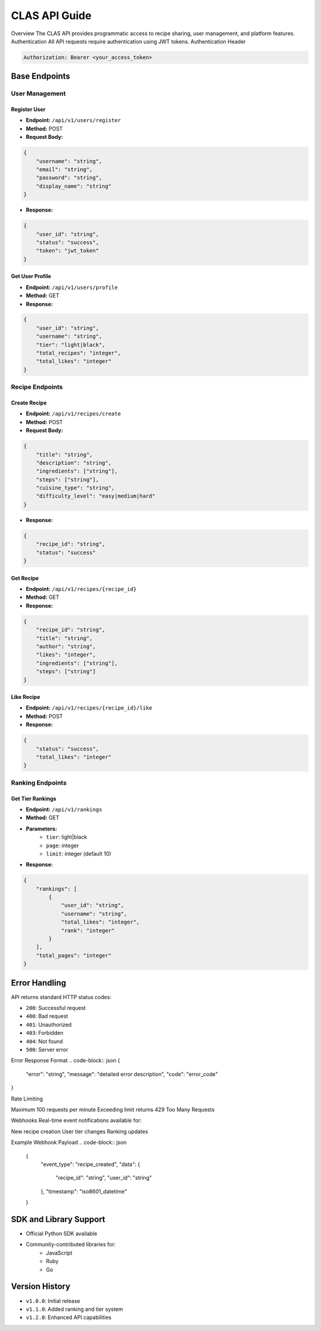 
CLAS API Guide
==============
Overview
The CLAS API provides programmatic access to recipe sharing, user management, and platform features.
Authentication
All API requests require authentication using JWT tokens.
Authentication Header

.. code-block:: http

    Authorization: Bearer <your_access_token>

Base Endpoints
--------------

User Management
~~~~~~~~~~~~~~~

Register User
^^^^^^^^^^^^^
* **Endpoint:** ``/api/v1/users/register``
* **Method:** POST
* **Request Body:**

.. code-block:: json

    {
        "username": "string",
        "email": "string",
        "password": "string",
        "display_name": "string"
    }

* **Response:**

.. code-block:: json

    {
        "user_id": "string",
        "status": "success",
        "token": "jwt_token"
    }

Get User Profile
^^^^^^^^^^^^^^^^
* **Endpoint:** ``/api/v1/users/profile``
* **Method:** GET
* **Response:**

.. code-block:: json

    {
        "user_id": "string",
        "username": "string",
        "tier": "light|black",
        "total_recipes": "integer",
        "total_likes": "integer"
    }

Recipe Endpoints
~~~~~~~~~~~~~~~~

Create Recipe
^^^^^^^^^^^^^
* **Endpoint:** ``/api/v1/recipes/create``
* **Method:** POST
* **Request Body:**

.. code-block:: json

    {
        "title": "string",
        "description": "string",
        "ingredients": ["string"],
        "steps": ["string"],
        "cuisine_type": "string",
        "difficulty_level": "easy|medium|hard"
    }

* **Response:**

.. code-block:: json

    {
        "recipe_id": "string",
        "status": "success"
    }

Get Recipe
^^^^^^^^^^
* **Endpoint:** ``/api/v1/recipes/{recipe_id}``
* **Method:** GET
* **Response:**

.. code-block:: json

    {
        "recipe_id": "string",
        "title": "string",
        "author": "string",
        "likes": "integer",
        "ingredients": ["string"],
        "steps": ["string"]
    }

Like Recipe
^^^^^^^^^^^
* **Endpoint:** ``/api/v1/recipes/{recipe_id}/like``
* **Method:** POST
* **Response:**

.. code-block:: json

    {
        "status": "success",
        "total_likes": "integer"
    }

Ranking Endpoints
~~~~~~~~~~~~~~~~~

Get Tier Rankings
^^^^^^^^^^^^^^^^^
* **Endpoint:** ``/api/v1/rankings``
* **Method:** GET
* **Parameters:**
    - ``tier``: light|black
    - ``page``: integer
    - ``limit``: integer (default 10)

* **Response:**

.. code-block:: json

    {
        "rankings": [
            {
                "user_id": "string",
                "username": "string",
                "total_likes": "integer",
                "rank": "integer"
            }
        ],
        "total_pages": "integer"
    }

Error Handling
--------------
API returns standard HTTP status codes:

* ``200``: Successful request
* ``400``: Bad request
* ``401``: Unauthorized
* ``403``: Forbidden
* ``404``: Not found
* ``500``: Server error

Error Response Format
.. code-block:: json
{
    "error": "string",
    "message": "detailed error description",
    "code": "error_code"
}

Rate Limiting

Maximum 100 requests per minute
Exceeding limit returns 429 Too Many Requests

Webhooks
Real-time event notifications available for:

New recipe creation
User tier changes
Ranking updates

Example Webhook Payload
.. code-block:: json

    {
        "event_type": "recipe_created",
        "data": {
            "recipe_id": "string",
            "user_id": "string"
        },
        "timestamp": "iso8601_datetime"
    }

SDK and Library Support
-----------------------
* Official Python SDK available
* Community-contributed libraries for:
    - JavaScript
    - Ruby
    - Go

Version History
---------------
* ``v1.0.0``: Initial release
* ``v1.1.0``: Added ranking and tier system
* ``v1.2.0``: Enhanced API capabilities
